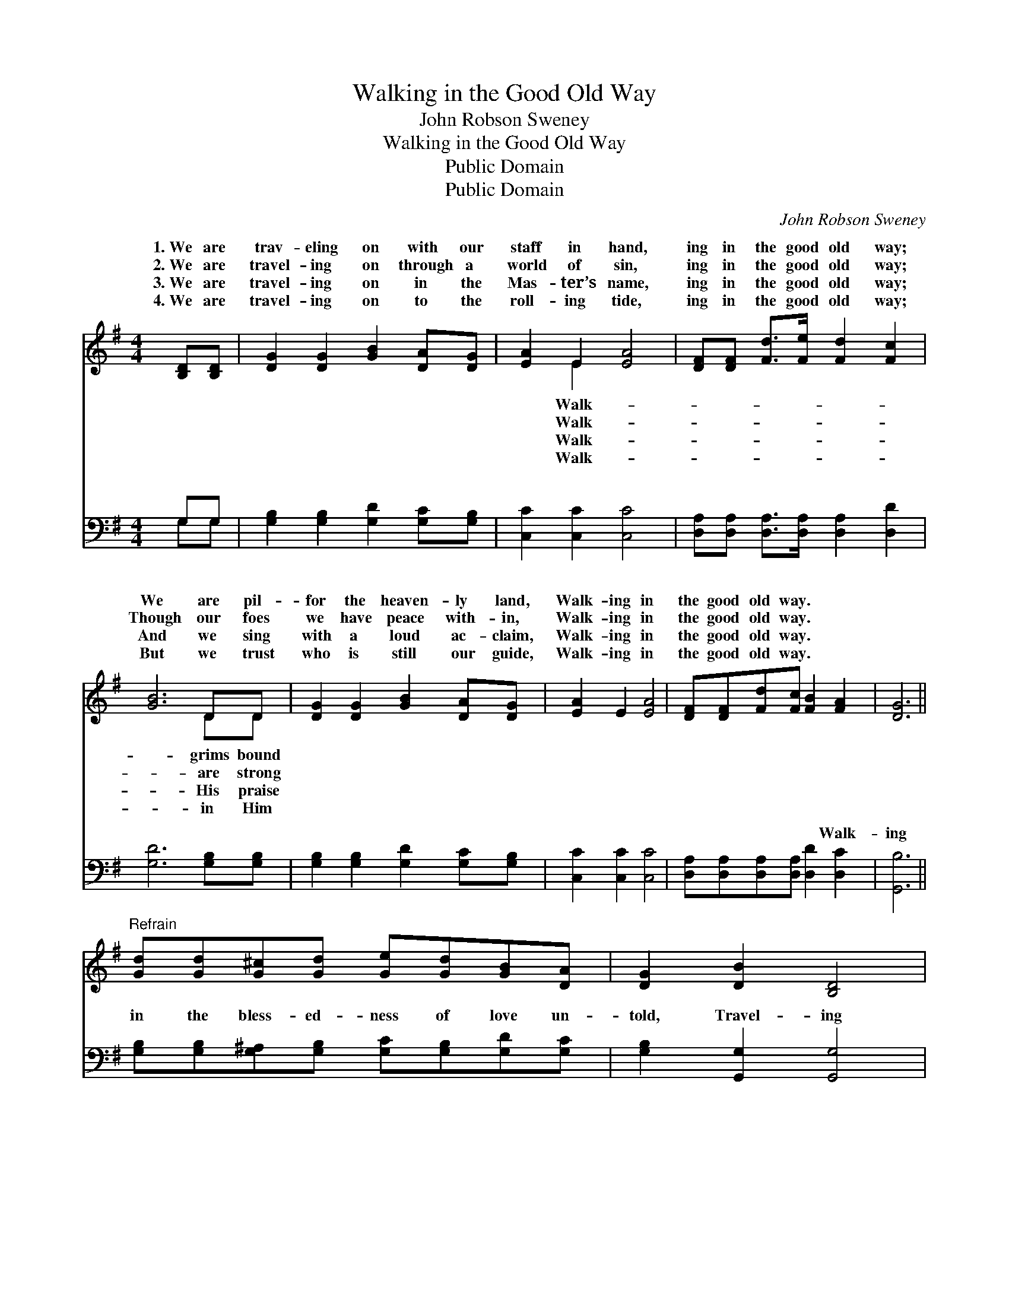 X:1
T:Walking in the Good Old Way
T:John Robson Sweney
T:Walking in the Good Old Way
T:Public Domain
T:Public Domain
C:John Robson Sweney
Z:Public Domain
%%score ( 1 2 ) ( 3 4 )
L:1/8
M:4/4
K:G
V:1 treble 
V:2 treble 
V:3 bass 
V:4 bass 
V:1
 [B,D][B,D] | [DG]2 [DG]2 [GB]2 [DA][DG] | [EA]2 E2 [EA]4 | [DF][DF] [Fd]>[Fe] [Fd]2 [Fc]2 | %4
w: 1.~We are|trav- eling on with our|staff in hand,|ing in the good old way;|
w: 2.~We are|travel- ing on through a|world of sin,|ing in the good old way;|
w: 3.~We are|travel- ing on in the|Mas- ter’s name,|ing in the good old way;|
w: 4.~We are|travel- ing on to the|roll- ing tide,|ing in the good old way;|
 [GB]6 DD | [DG]2 [DG]2 [GB]2 [DA][DG] | [EA]2 E2 [EA]4 | [DF][DF][Fd][Fc] [FB]2 [FA]2 | [DG]6 || %9
w: We are pil-|for the heaven- ly land,|Walk- ing in|the good old way. * *||
w: Though our foes|we have peace with- in,|Walk- ing in|the good old way. * *||
w: And we sing|with a loud ac- claim,|Walk- ing in|the good old way. * *||
w: But we trust|who is still our guide,|Walk- ing in|the good old way. * *||
"^Refrain" [Gd][Gd][G^c][Gd] [Ge][Gd][GB][DA] | [DG]2 [DB]2 [B,D]4 | %11
w: ||
w: ||
w: ||
w: ||
 [CE][CE][CE][CE] [Ec][EB][EA][EG] | [DF]2 [^CG]2 [=CA]4 | [Gd][Gd][G^c][Gd] [Ge][Gd][GB][DG] | %14
w: |||
w: |||
w: |||
w: |||
 [EA]2 [CE]2 [Ec]4 | [DB]2 [Gd][Gc] [GB]2 [FA]2 | [DG]6 |] %17
w: |||
w: |||
w: |||
w: |||
V:2
 x2 | x8 | x2 E2 x4 | x8 | x6 DD | x8 | x8 | x8 | x6 || x8 | x8 | x8 | x8 | x8 | x8 | x8 | x6 |] %17
w: ||Walk-||grims bound|||||||||||||
w: ||Walk-||are strong|||||||||||||
w: ||Walk-||His praise|||||||||||||
w: ||Walk-||in Him|||||||||||||
V:3
 G,G, | [G,B,]2 [G,B,]2 [G,D]2 [G,C][G,B,] | [C,C]2 [C,C]2 [C,C]4 | %3
w: ~ ~|~ ~ ~ ~ ~|~ ~ ~|
 [D,A,][D,A,] [D,A,]>[D,A,] [D,A,]2 [D,D]2 | [G,D]6 [G,B,][G,B,] | %5
w: ~ ~ ~ ~ ~ ~|~ ~ ~|
 [G,B,]2 [G,B,]2 [G,D]2 [G,C][G,B,] | [C,C]2 [C,C]2 [C,C]4 | %7
w: ~ ~ ~ ~ ~|~ ~ ~|
 [D,A,][D,A,][D,A,][D,A,] [D,D]2 [D,C]2 | [G,,B,]6 || %9
w: ~ ~ ~ ~ ~ Walk-|ing|
 [G,B,][G,B,][G,^A,][G,B,] [G,C][G,B,][G,D][G,C] | [G,B,]2 [G,,G,]2 [G,,G,]4 | %11
w: in the bless- ed- ness of love un-|told, Travel- ing|
 [C,G,][C,G,][C,G,][C,G,] [C,G,][C,G,][C,G,][C,A,] | [D,A,]2 [E,A,]2 [F,A,]4 | %13
w: to a count- ry that will ne’er grow|old, Je- sus|
 [G,B,][G,B,][G,^A,][G,B,] [G,C][G,B,][G,D][G,B,] | [C,C]2 [C,G,]2 [C,G,]4 | %15
w: our Re- deem- er we shall there be-|hold, Home in|
 [D,G,]2 [D,B,][D,A,] [D,D]2 [D,C]2 | [G,,B,]6 |] %17
w: the realms of day. *||
V:4
 G,G, | x8 | x8 | x8 | x8 | x8 | x8 | x8 | x6 || x8 | x8 | x8 | x8 | x8 | x8 | x8 | x6 |] %17
w: ~ ~|||||||||||||||||

